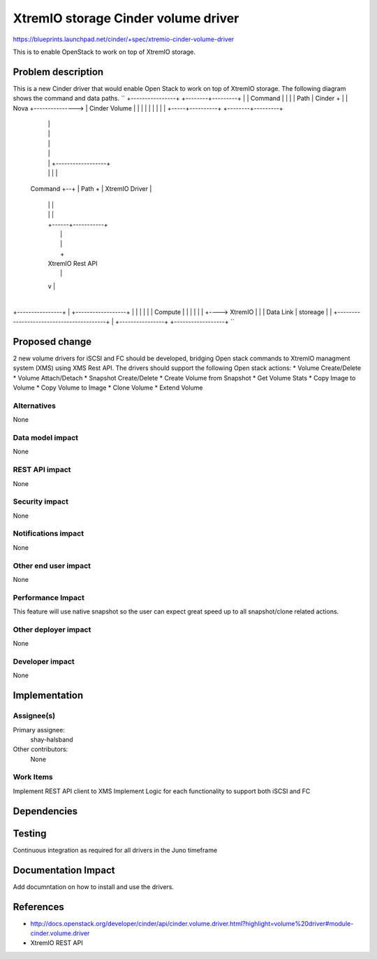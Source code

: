 ..
 This work is licensed under a Creative Commons Attribution 3.0 Unported
 License.

 http://creativecommons.org/licenses/by/3.0/legalcode

==========================================
XtremIO storage Cinder volume driver
==========================================

https://blueprints.launchpad.net/cinder/+spec/xtremio-cinder-volume-driver

This is to enable OpenStack to work on top of XtremIO storage.

Problem description
===================

This is a new Cinder driver that would enable Open Stack to work on top of XtremIO
storage.
The following diagram shows the command and data paths.
``
+----------------+                 +--------+---------+
|                |  Command        |                  |
|                |  Path           |  Cinder +        |
|  Nova          +---------------> |  Cinder Volume   |
|                |                 |                  |
|                |                 |                  |
+-----+----------+                 +--------+---------+
      |                                     |
      |                                     |
      |                                     |
      |                                     |
      |                                     |  +------------------+
      |                                     |  |                  |
 Command                                    +--+                  |
 Path +                                        |  XtremIO Driver  |
      |                                        |                  |
      |                                        |                  |
      |                                        +------+-----------+
      |                                               |
      |                                               |
      |                                               +
      |                                        XtremIO Rest API
      |                                               |
      v                                               |
                                                      |
+----------------+                                    |    +------------------+
|                |                                    |    |                  |
|  Compute       |                                    |    |                  |
|                |                                    +---->    XtremIO       |
|                |           Data Link                     |    storeage      |
|                +-----------------------------------------+                  |
+----------------+                                         +------------------+
``

Proposed change
===============

2 new volume drivers for iSCSI and FC should be developed, bridging Open stack commands to
XtremIO managment system (XMS) using XMS Rest API.
The drivers should support the following Open stack actions:
* Volume Create/Delete
* Volume Attach/Detach
* Snapshot Create/Delete
* Create Volume from Snapshot
* Get Volume Stats
* Copy Image to Volume
* Copy Volume to Image
* Clone Volume
* Extend Volume

Alternatives
------------

None

Data model impact
-----------------

None


REST API impact
---------------

None

Security impact
---------------

None

Notifications impact
--------------------

None

Other end user impact
---------------------

None

Performance Impact
------------------

This feature will use native snapshot so the user can expect great speed up to
all snapshot/clone related actions.

Other deployer impact
---------------------

None

Developer impact
----------------

None


Implementation
==============

Assignee(s)
-----------


Primary assignee:
  shay-halsband

Other contributors:
  None

Work Items
----------

Implement REST API client to XMS
Implement Logic for each functionality to support both iSCSI and FC


Dependencies
============



Testing
=======

Continuous integration as required for all drivers in the Juno timeframe

Documentation Impact
====================

Add documntation on how to install and use the drivers.

References
==========

* http://docs.openstack.org/developer/cinder/api/cinder.volume.driver.html?highlight=volume%20driver#module-cinder.volume.driver
* XtremIO REST API